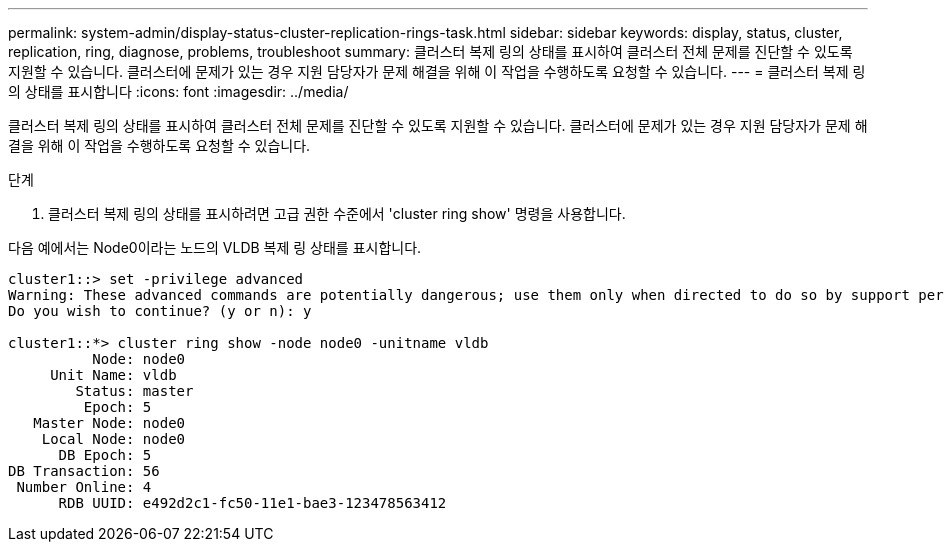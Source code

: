 ---
permalink: system-admin/display-status-cluster-replication-rings-task.html 
sidebar: sidebar 
keywords: display, status, cluster, replication, ring, diagnose, problems, troubleshoot 
summary: 클러스터 복제 링의 상태를 표시하여 클러스터 전체 문제를 진단할 수 있도록 지원할 수 있습니다. 클러스터에 문제가 있는 경우 지원 담당자가 문제 해결을 위해 이 작업을 수행하도록 요청할 수 있습니다. 
---
= 클러스터 복제 링의 상태를 표시합니다
:icons: font
:imagesdir: ../media/


[role="lead"]
클러스터 복제 링의 상태를 표시하여 클러스터 전체 문제를 진단할 수 있도록 지원할 수 있습니다. 클러스터에 문제가 있는 경우 지원 담당자가 문제 해결을 위해 이 작업을 수행하도록 요청할 수 있습니다.

.단계
. 클러스터 복제 링의 상태를 표시하려면 고급 권한 수준에서 'cluster ring show' 명령을 사용합니다.


다음 예에서는 Node0이라는 노드의 VLDB 복제 링 상태를 표시합니다.

[listing]
----
cluster1::> set -privilege advanced
Warning: These advanced commands are potentially dangerous; use them only when directed to do so by support personnel.
Do you wish to continue? (y or n): y

cluster1::*> cluster ring show -node node0 -unitname vldb
          Node: node0
     Unit Name: vldb
        Status: master
         Epoch: 5
   Master Node: node0
    Local Node: node0
      DB Epoch: 5
DB Transaction: 56
 Number Online: 4
      RDB UUID: e492d2c1-fc50-11e1-bae3-123478563412
----